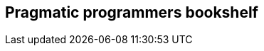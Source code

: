 == Pragmatic programmers bookshelf

.http:http://www.mindview.net/Books/TIJ[Thinking in Java by Bruce Eckel]
.http:http://www.artima.com/pins1ed[Programming in Scala by Martin Odersky, Lex Spoon, and Bill Venners]
.http:http://www.objectmentor.com/resources/books.html[Clean Code: A Handbook of Agile Software Craftsmanship (Robert C. Martin)]
.http:http://www.objectmentor.com/resources/books.html[Agile Software Development: Principles, Patterns, and Practices (Robert C. Martin)]
.http:http://www.amazon.com/Introduction-Functional-Programming-International-Computing/dp/0134841891[Introduction to Functional Programming by Richard Bird and Philip Wadler]

